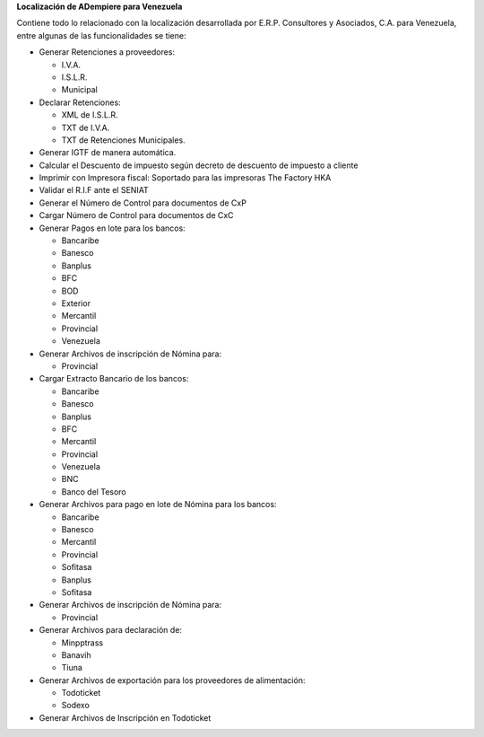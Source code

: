 **Localización de ADempiere para Venezuela**

Contiene todo lo relacionado con la localización desarrollada por E.R.P.
Consultores y Asociados, C.A. para Venezuela, entre algunas de las
funcionalidades se tiene:

-  Generar Retenciones a proveedores:

   -  I.V.A.
   -  I.S.L.R.
   -  Municipal

-  Declarar Retenciones:

   -  XML de I.S.L.R.
   -  TXT de I.V.A.
   -  TXT de Retenciones Municipales.

-  Generar IGTF de manera automática.
-  Calcular el Descuento de impuesto según decreto de descuento de
   impuesto a cliente
-  Imprimir con Impresora fiscal: Soportado para las impresoras The
   Factory HKA
-  Validar el R.I.F ante el SENIAT
-  Generar el Número de Control para documentos de CxP
-  Cargar Número de Control para documentos de CxC
-  Generar Pagos en lote para los bancos:

   -  Bancaribe
   -  Banesco
   -  Banplus
   -  BFC
   -  BOD
   -  Exterior
   -  Mercantil
   -  Provincial
   -  Venezuela

-  Generar Archivos de inscripción de Nómina para:

   -  Provincial

-  Cargar Extracto Bancario de los bancos:

   -  Bancaribe
   -  Banesco
   -  Banplus
   -  BFC
   -  Mercantil
   -  Provincial
   -  Venezuela
   -  BNC
   -  Banco del Tesoro

-  Generar Archivos para pago en lote de Nómina para los bancos:

   -  Bancaribe
   -  Banesco
   -  Mercantil
   -  Provincial
   -  Sofitasa
   -  Banplus
   -  Sofitasa

-  Generar Archivos de inscripción de Nómina para:

   -  Provincial

-  Generar Archivos para declaración de:

   -  Minpptrass
   -  Banavih
   -  Tiuna

-  Generar Archivos de exportación para los proveedores de alimentación:

   -  Todoticket
   -  Sodexo

-  Generar Archivos de Inscripción en Todoticket
